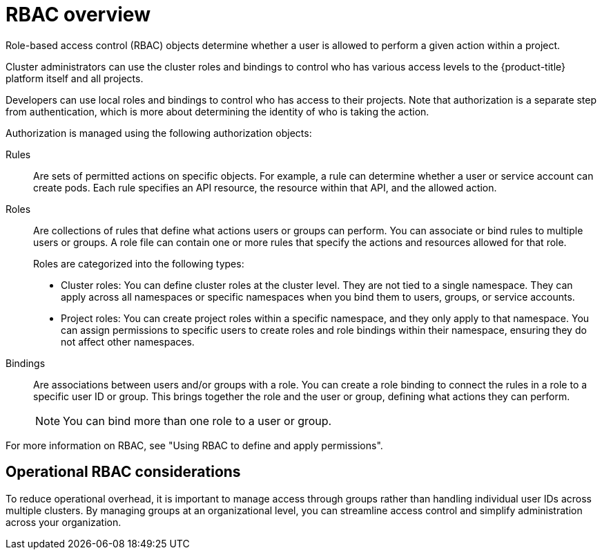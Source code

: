 // Module included in the following assemblies:
//
// * edge_computing/day_2_core_cnf_clusters/security/telco-security-basics.adoc

:_mod-docs-content-type: CONCEPT
[id="telco-security-rbac-overview_{context}"]
= RBAC overview

Role-based access control (RBAC) objects determine whether a user is allowed to perform a given action within a project. 

Cluster administrators can use the cluster roles and bindings to control who has various access levels to the {product-title} platform itself and all projects.

Developers can use local roles and bindings to control who has access to their projects. Note that authorization is a separate step from authentication, which is more about determining the identity of who is taking the action.

Authorization is managed using the following authorization objects:

Rules:: Are sets of permitted actions on specific objects. For example, a rule can determine whether a user or service account can create pods. Each rule specifies an API resource, the resource within that API, and the allowed action.

Roles:: Are collections of rules that define what actions users or groups can perform. You can associate or bind rules to multiple users or groups. A role file can contain one or more rules that specify the actions and resources allowed for that role. 
+
Roles are categorized into the following types:

* Cluster roles: You can define cluster roles at the cluster level. They are not tied to a single namespace. They can apply across all namespaces or specific namespaces when you bind them to users, groups, or service accounts.
* Project roles: You can create project roles within a specific namespace, and they only apply to that namespace. You can assign permissions to specific users to create roles and role bindings within their namespace, ensuring they do not affect other namespaces.

Bindings:: Are associations between users and/or groups with a role. You can create a role binding to connect the rules in a role to a specific user ID or group. This brings together the role and the user or group, defining what actions they can perform.
+
[NOTE]
====
You can bind more than one role to a user or group.
====

For more information on RBAC, see "Using RBAC to define and apply permissions".

[discrete]
[id="telco-security-operational-rbac-considerations_{context}"]
== Operational RBAC considerations

To reduce operational overhead, it is important to manage access through groups rather than handling individual user IDs across multiple clusters. By managing groups at an organizational level, you can streamline access control and simplify administration across your organization.